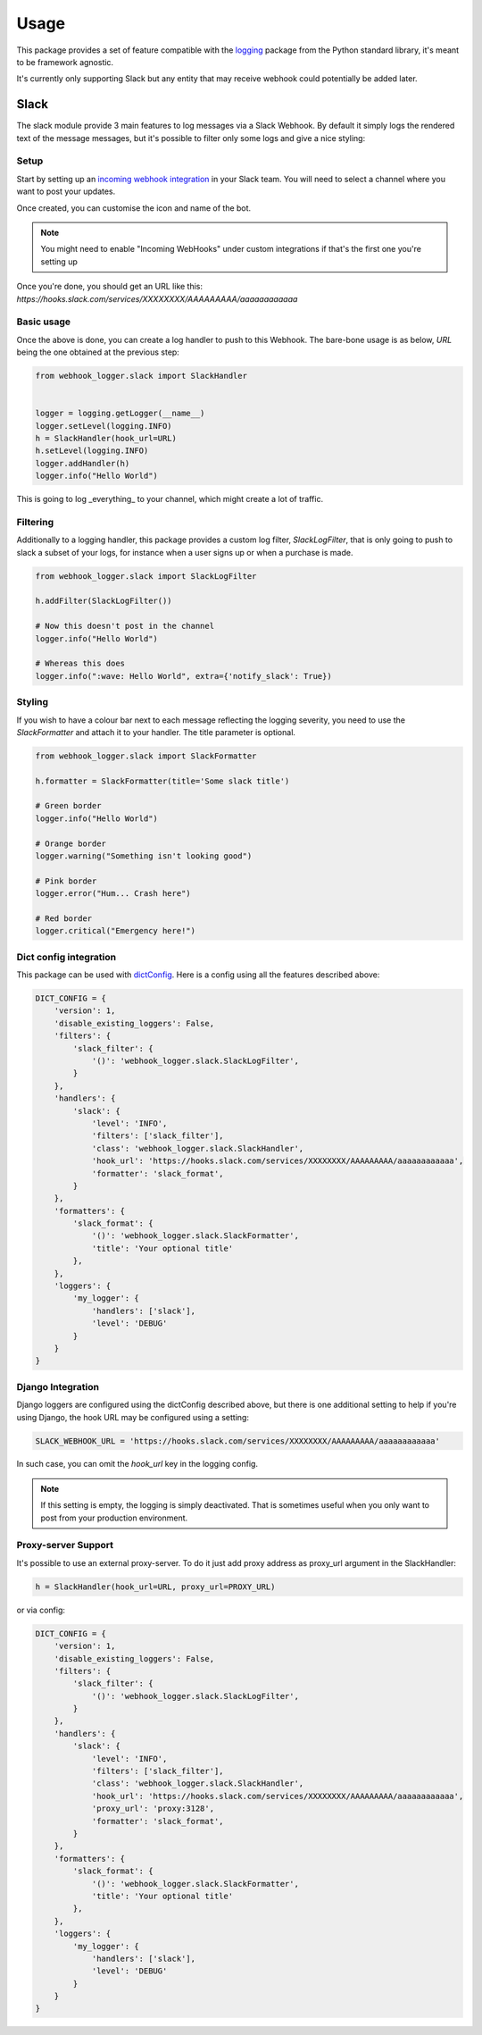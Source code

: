 =====
Usage
=====

This package provides a set of feature compatible with the `logging`_ package
from the Python standard library, it's meant to be framework agnostic.

It's currently only supporting Slack but any entity that may receive webhook
could potentially be added later.

Slack
-----

The slack module provide 3 main features to log messages via a Slack Webhook.
By default it simply logs the rendered text of the message messages, but
it's possible to filter only some logs and give a nice styling:

.. image:: _static/slack/example.png

Setup
+++++

Start by setting up an `incoming webhook integration`_ in your Slack team.
You will need to select a channel where you want to post your updates.

Once created, you can customise the icon and name of the bot.

.. note:: You might need to enable "Incoming WebHooks" under custom
          integrations if that's the first one you're setting up

Once you're done, you should get an URL like this:
`https://hooks.slack.com/services/XXXXXXXX/AAAAAAAAA/aaaaaaaaaaaa`

Basic usage
+++++++++++

Once the above is done, you can create a log handler to push to this Webhook.
The bare-bone usage is as below, `URL` being the one obtained at the previous
step:

.. code-block:: python

    from webhook_logger.slack import SlackHandler


    logger = logging.getLogger(__name__)
    logger.setLevel(logging.INFO)
    h = SlackHandler(hook_url=URL)
    h.setLevel(logging.INFO)
    logger.addHandler(h)
    logger.info("Hello World")

This is going to log _everything_ to your channel, which might create a lot
of traffic.

Filtering
+++++++++

Additionally to a logging handler, this package provides a custom log filter,
`SlackLogFilter`, that is only going to push to slack a subset of your logs,
for instance when a user signs up or when a purchase is made.

.. code-block:: python

    from webhook_logger.slack import SlackLogFilter

    h.addFilter(SlackLogFilter())

    # Now this doesn't post in the channel
    logger.info("Hello World")

    # Whereas this does
    logger.info(":wave: Hello World", extra={'notify_slack': True})


Styling
+++++++

If you wish to have a colour bar next to each message reflecting the logging
severity, you need to use the `SlackFormatter` and attach it to your handler. The title parameter is optional.

.. code-block:: python

    from webhook_logger.slack import SlackFormatter

    h.formatter = SlackFormatter(title='Some slack title')

    # Green border
    logger.info("Hello World")

    # Orange border
    logger.warning("Something isn't looking good")

    # Pink border
    logger.error("Hum... Crash here")

    # Red border
    logger.critical("Emergency here!")


Dict config integration
+++++++++++++++++++++++

This package can be used with `dictConfig`_. Here is a config using all the
features described above:

.. code-block:: python

    DICT_CONFIG = {
        'version': 1,
        'disable_existing_loggers': False,
        'filters': {
            'slack_filter': {
                '()': 'webhook_logger.slack.SlackLogFilter',
            }
        },
        'handlers': {
            'slack': {
                'level': 'INFO',
                'filters': ['slack_filter'],
                'class': 'webhook_logger.slack.SlackHandler',
                'hook_url': 'https://hooks.slack.com/services/XXXXXXXX/AAAAAAAAA/aaaaaaaaaaaa',
                'formatter': 'slack_format',
            }
        },
        'formatters': {
            'slack_format': {
                '()': 'webhook_logger.slack.SlackFormatter',
                'title': 'Your optional title'
            },
        },
        'loggers': {
            'my_logger': {
                'handlers': ['slack'],
                'level': 'DEBUG'
            }
        }
    }


Django Integration
++++++++++++++++++

Django loggers are configured using the dictConfig described above, but there
is one additional setting to help if you're using Django, the hook URL may be
configured using a setting:

.. code-block:: python

    SLACK_WEBHOOK_URL = 'https://hooks.slack.com/services/XXXXXXXX/AAAAAAAAA/aaaaaaaaaaaa'

In such case, you can omit the `hook_url` key in the logging config.

.. note:: If this setting is empty, the logging is simply deactivated. That is
          sometimes useful when you only want to post from your production environment.


.. _logging: https://docs.python.org/3/library/logging.html
.. _incoming webhook integration: https://my.slack.com/services/new/incoming-webhook/
.. _dictConfig: https://docs.python.org/3/library/logging.config.html#logging.config.dictConfig

Proxy-server Support
++++++++++++++++++++

It's possible to use an external proxy-server. To do it just add proxy address as
proxy_url argument in the SlackHandler:

.. code-block:: python

    h = SlackHandler(hook_url=URL, proxy_url=PROXY_URL)


or via config:

.. code-block:: python

    DICT_CONFIG = {
        'version': 1,
        'disable_existing_loggers': False,
        'filters': {
            'slack_filter': {
                '()': 'webhook_logger.slack.SlackLogFilter',
            }
        },
        'handlers': {
            'slack': {
                'level': 'INFO',
                'filters': ['slack_filter'],
                'class': 'webhook_logger.slack.SlackHandler',
                'hook_url': 'https://hooks.slack.com/services/XXXXXXXX/AAAAAAAAA/aaaaaaaaaaaa',
                'proxy_url': 'proxy:3128',
                'formatter': 'slack_format',
            }
        },
        'formatters': {
            'slack_format': {
                '()': 'webhook_logger.slack.SlackFormatter',
                'title': 'Your optional title'
            },
        },
        'loggers': {
            'my_logger': {
                'handlers': ['slack'],
                'level': 'DEBUG'
            }
        }
    }


